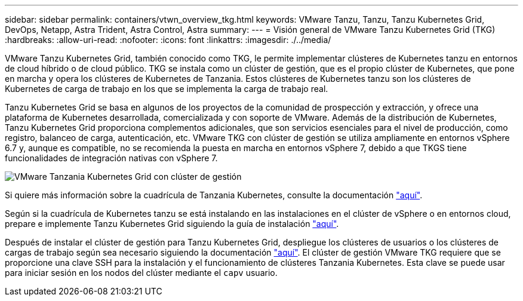---
sidebar: sidebar 
permalink: containers/vtwn_overview_tkg.html 
keywords: VMware Tanzu, Tanzu, Tanzu Kubernetes Grid, DevOps, Netapp, Astra Trident, Astra Control, Astra 
summary:  
---
= Visión general de VMware Tanzu Kubernetes Grid (TKG)
:hardbreaks:
:allow-uri-read: 
:nofooter: 
:icons: font
:linkattrs: 
:imagesdir: ./../media/


[role="lead"]
VMware Tanzu Kubernetes Grid, también conocido como TKG, le permite implementar clústeres de Kubernetes tanzu en entornos de cloud híbrido o de cloud público. TKG se instala como un clúster de gestión, que es el propio clúster de Kubernetes, que pone en marcha y opera los clústeres de Kubernetes de Tanzania. Estos clústeres de Kubernetes tanzu son los clústeres de Kubernetes de carga de trabajo en los que se implementa la carga de trabajo real.

Tanzu Kubernetes Grid se basa en algunos de los proyectos de la comunidad de prospección y extracción, y ofrece una plataforma de Kubernetes desarrollada, comercializada y con soporte de VMware. Además de la distribución de Kubernetes, Tanzu Kubernetes Grid proporciona complementos adicionales, que son servicios esenciales para el nivel de producción, como registro, balanceo de carga, autenticación, etc. VMware TKG con clúster de gestión se utiliza ampliamente en entornos vSphere 6.7 y, aunque es compatible, no se recomienda la puesta en marcha en entornos vSphere 7, debido a que TKGS tiene funcionalidades de integración nativas con vSphere 7.

image::vtwn_image02.png[VMware Tanzania Kubernetes Grid con clúster de gestión]

Si quiere más información sobre la cuadrícula de Tanzania Kubernetes, consulte la documentación link:https://docs.vmware.com/en/VMware-Tanzu-Kubernetes-Grid/1.5/vmware-tanzu-kubernetes-grid-15/GUID-release-notes.html["aquí"^].

Según si la cuadrícula de Kubernetes tanzu se está instalando en las instalaciones en el clúster de vSphere o en entornos cloud, prepare e implemente Tanzu Kubernetes Grid siguiendo la guía de instalación link:https://docs.vmware.com/en/VMware-Tanzu-Kubernetes-Grid/1.5/vmware-tanzu-kubernetes-grid-15/GUID-mgmt-clusters-prepare-deployment.html["aquí"^].

Después de instalar el clúster de gestión para Tanzu Kubernetes Grid, despliegue los clústeres de usuarios o los clústeres de cargas de trabajo según sea necesario siguiendo la documentación link:https://docs.vmware.com/en/VMware-Tanzu-Kubernetes-Grid/1.5/vmware-tanzu-kubernetes-grid-15/GUID-tanzu-k8s-clusters-index.html["aquí"^]. El clúster de gestión VMware TKG requiere que se proporcione una clave SSH para la instalación y el funcionamiento de clústeres Tanzania Kubernetes. Esta clave se puede usar para iniciar sesión en los nodos del clúster mediante el `capv` usuario.
